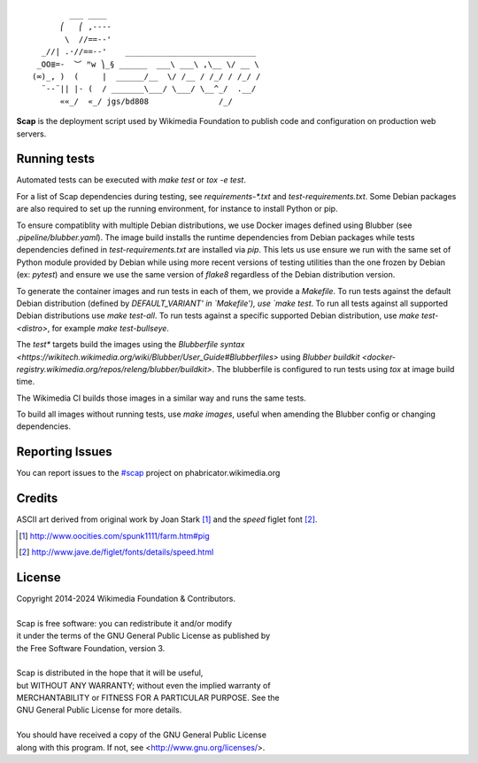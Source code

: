 ::

           ___ ____
         ⎛   ⎛ ,----
          \  //==--'
     _//| .·//==--'    ____________________________
    _OO≣=-  ︶ ᴹw ⎞_§ ______  ___\ ___\ ,\__ \/ __ \
   (∞)_, )  (     |  ______/__  \/ /__ / /_/ / /_/ /
     ¨--¨|| |- (  / _______\___/ \___/ \__^_/  .__/
         ««_/  «_/ jgs/bd808               /_/


**Scap** is the deployment script used by Wikimedia Foundation to publish
code and configuration on production web servers.


Running tests
=============

Automated tests can be executed with `make test` or `tox -e test`.

For a list of Scap dependencies during testing, see `requirements-*.txt` and
`test-requirements.txt`.  Some Debian packages are also required to set up the
running environment, for instance to install Python or pip.

To ensure compatiblity with multiple Debian distributions, we use Docker images
defined using Blubber (see `.pipeline/blubber.yaml`). The image build installs
the runtime dependencies from Debian packages while tests dependencies defined
in `test-requirements.txt` are installed via `pip`. This lets us use ensure we
run with the same set of Python module provided by Debian while using more
recent versions of testing utilities than the one frozen by Debian
(ex: `pytest`) and ensure we use the same version of `flake8` regardless of the
Debian distribution version.

To generate the container images and run tests in each of them, we provide a
`Makefile`.  To run tests against the default Debian distribution (defined by
`DEFAULT_VARIANT' in `Makefile'), use `make test`.  To run all tests against all
supported Debian distributions use `make test-all`.  To run tests against a
specific supported Debian distribution, use `make test-<distro>`, for example
`make test-bullseye`.

The `test*` targets build the images using the `Blubberfile syntax
<https://wikitech.wikimedia.org/wiki/Blubber/User_Guide#Blubberfiles>` using
`Blubber buildkit <docker-registry.wikimedia.org/repos/releng/blubber/buildkit>`.
The blubberfile is configured to run tests using `tox` at image build time.

The Wikimedia CI builds those images in a similar way and runs the same tests.

To build all images without running tests, use `make images`, useful when
amending the Blubber config or changing dependencies.

Reporting Issues
================

You can report issues to the `#scap
<https://phabricator.wikimedia.org/maniphest/task/create/?projects=Scap>`_
project on phabricator.wikimedia.org


Credits
=======

ASCII art derived from original work by Joan Stark [#pig]_ and the `speed`
figlet font [#speedfont]_.

.. [#pig] http://www.oocities.com/spunk1111/farm.htm#pig
.. [#speedfont] http://www.jave.de/figlet/fonts/details/speed.html

License
=======

|    Copyright 2014-2024 Wikimedia Foundation & Contributors.
|
|    Scap is free software: you can redistribute it and/or modify
|    it under the terms of the GNU General Public License as published by
|    the Free Software Foundation, version 3.
|
|    Scap is distributed in the hope that it will be useful,
|    but WITHOUT ANY WARRANTY; without even the implied warranty of
|    MERCHANTABILITY or FITNESS FOR A PARTICULAR PURPOSE.  See the
|    GNU General Public License for more details.
|
|    You should have received a copy of the GNU General Public License
|    along with this program.  If not, see <http://www.gnu.org/licenses/>.

